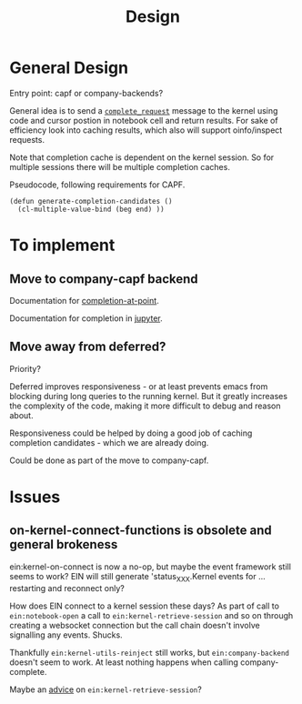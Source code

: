 #+TITLE: Design

* General Design

Entry point: capf or company-backends?

General idea is to send a [[https://jupyter-client.readthedocs.io/en/stable/messaging.html#completion][~complete_request~]] message to the kernel using code
and cursor postion in notebook cell and return results. For sake of efficiency
look into caching results, which also will support oinfo/inspect requests.

Note that completion cache is dependent on the kernel session. So for multiple
sessions there will be multiple completion caches.

Pseudocode, following requirements for CAPF.
#+BEGIN_SRC elisp
(defun generate-completion-candidates ()
  (cl-multiple-value-bind (beg end) ))
#+END_SRC

* To implement
** Move to company-capf backend

Documentation for [[info:elisp#Completion in Buffers][completion-at-point]].

Documentation for completion in [[https://jupyter-client.readthedocs.io/en/stable/messaging.html#completion][jupyter]].

** Move away from deferred?

Priority?

Deferred improves responsiveness - or at least prevents emacs from blocking
during long queries to the running kernel. But it greatly increases the
complexity of the code, making it more difficult to debug and reason about.

Responsiveness could be helped by doing a good job of caching completion
candidates - which we are already doing.

Could be done as part of the move to company-capf.

* Issues
** on-kernel-connect-functions is obsolete and general brokeness

ein:kernel-on-connect is now a no-op, but maybe the event framework still seems
to work? EIN will still generate 'status_XXX.Kernel events for ... restarting
and reconnect only?

How does EIN connect to a kernel session these days? As part of call to
~ein:notebook-open~ a call to ~ein:kernel-retrieve-session~ and so on through
creating a websocket connection but the call chain doesn't involve signalling
any events. Shucks.

Thankfully ~ein:kernel-utils-reinject~ still works, but ~ein:company-backend~
doesn't seem to work. At least nothing happens when calling company-complete.

Maybe an [[info:elisp#Core Advising Primitives][advice]] on ~ein:kernel-retrieve-session~?
